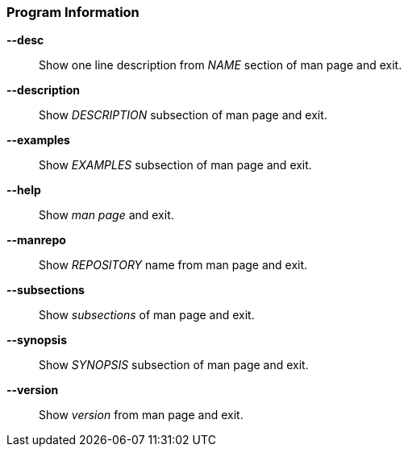 [#_arguments-information]
=== Program Information

*--desc*::
Show one line description from _NAME_ section of man page and exit.

*--description*::
Show _DESCRIPTION_ subsection of man page and exit.

*--examples*::
Show _EXAMPLES_ subsection of man page and exit.

*--help*::
Show _man page_ and exit.

*--manrepo*::
Show _REPOSITORY_ name from man page and exit.

*--subsections*::
Show _subsections_ of man page and exit.

*--synopsis*::
Show _SYNOPSIS_ subsection of man page and exit.

*--version*::
Show _version_ from man page and exit.
